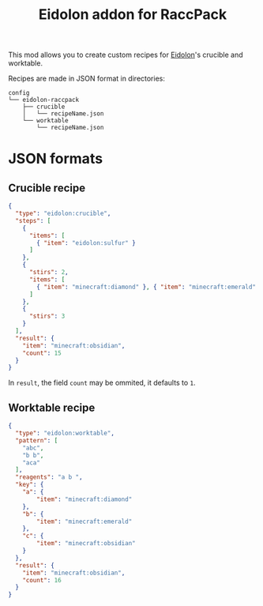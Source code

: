 #+TITLE: Eidolon addon for RaccPack

This mod allows you to create custom recipes for [[https://github.com/elucent/eidolon/][Eidolon]]'s crucible and worktable.

Recipes are made in JSON format in directories:
#+begin_example
config
└── eidolon-raccpack
    ├── crucible
    │   └── recipeName.json
    └── worktable
        └── recipeName.json
#+end_example

* JSON formats
** Crucible recipe
#+begin_src json
{
  "type": "eidolon:crucible",
  "steps": [
    {
      "items": [
        { "item": "eidolon:sulfur" }
      ]
    },
    {
      "stirs": 2,
      "items": [
        { "item": "minecraft:diamond" }, { "item": "minecraft:emerald" }
      ]
    },
    {
      "stirs": 3
    }
  ],
  "result": {
    "item": "minecraft:obsidian",
    "count": 15
  }
}
#+end_src
In ~result~, the field ~count~ may be ommited, it defaults to ~1~.
** Worktable recipe
#+begin_src json
{
  "type": "eidolon:worktable",
  "pattern": [
    "abc",
    "b b",
    "aca"
  ],
  "reagents": "a b ",
  "key": {
    "a": {
        "item": "minecraft:diamond"
    },
    "b": {
        "item": "minecraft:emerald"
    },
    "c": {
        "item": "minecraft:obsidian"
    }
  },
  "result": {
    "item": "minecraft:obsidian",
    "count": 16
  }
}
#+end_src
